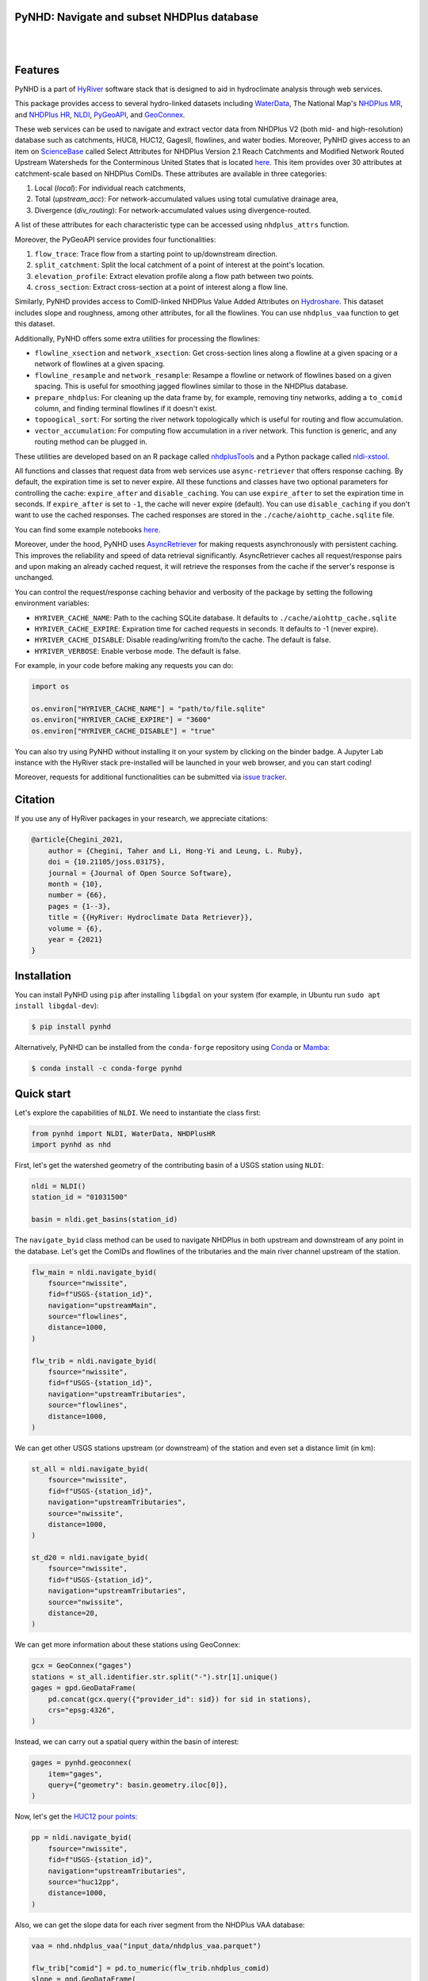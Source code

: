 .. _PyGeoUtils: https://github.com/hyriver/pygeoutils
.. _PyNHD: https://github.com/hyriver/pynhd
.. _Py3DEP: https://github.com/hyriver/py3dep
.. _PyDaymet: https://github.com/hyriver/pydaymet
.. _HydroSignatures: https://github.com/hyriver/hydrosignatures

PyNHD: Navigate and subset NHDPlus database
-------------------------------------------

.. image:: https://img.shields.io/pypi/v/pynhd.svg
    :target: https://pypi.python.org/pypi/pynhd
    :alt: PyPi

.. image:: https://img.shields.io/conda/vn/conda-forge/pynhd.svg
    :target: https://anaconda.org/conda-forge/pynhd
    :alt: Conda Version

.. image:: https://codecov.io/gh/hyriver/pynhd/branch/main/graph/badge.svg
    :target: https://codecov.io/gh/hyriver/pynhd
    :alt: CodeCov

.. image:: https://img.shields.io/pypi/pyversions/pynhd.svg
    :target: https://pypi.python.org/pypi/pynhd
    :alt: Python Versions

.. image:: https://pepy.tech/badge/pynhd
    :target: https://pepy.tech/project/pynhd
    :alt: Downloads

|

.. image:: https://www.codefactor.io/repository/github/hyriver/pynhd/badge
   :target: https://www.codefactor.io/repository/github/hyriver/pynhd
   :alt: CodeFactor

.. image:: https://img.shields.io/badge/code%20style-black-000000.svg
    :target: https://github.com/psf/black
    :alt: black

.. image:: https://img.shields.io/badge/pre--commit-enabled-brightgreen?logo=pre-commit&logoColor=white
    :target: https://github.com/pre-commit/pre-commit
    :alt: pre-commit

.. image:: https://mybinder.org/badge_logo.svg
    :target: https://mybinder.org/v2/gh/hyriver/HyRiver-examples/main?urlpath=lab/tree/notebooks
    :alt: Binder

|

Features
--------

PyNHD is a part of `HyRiver <https://github.com/hyriver/HyRiver>`__ software stack that
is designed to aid in hydroclimate analysis through web services.

This package provides access to several hydro-linked datasets including
`WaterData <https://labs.waterdata.usgs.gov/geoserver/web/wicket/bookmarkable/org.geoserver.web.demo.MapPreviewPage?1>`__,
The National Map's `NHDPlus MR <https://hydro.nationalmap.gov/arcgis/rest/services/nhd/MapServer>`__,
and `NHDPlus HR <https://hydro.nationalmap.gov/arcgis/rest/services/NHDPlus_HR/MapServer>`__,
`NLDI <https://labs.waterdata.usgs.gov/about-nldi/>`__,
`PyGeoAPI <https://labs.waterdata.usgs.gov/api/nldi/pygeoapi>`__,
and `GeoConnex <https://geoconnex.internetofwater.dev/>`__.

These web services can be used to navigate and extract vector data from NHDPlus V2 (both mid-
and high-resolution) database such as catchments, HUC8, HUC12, GagesII, flowlines, and water
bodies. Moreover, PyNHD gives access to an item on `ScienceBase <https://sciencebase.usgs.gov>`__
called Select Attributes for NHDPlus Version 2.1 Reach Catchments and Modified Network Routed
Upstream Watersheds for the Conterminous United States that is located
`here <https://www.sciencebase.gov/catalog/item/5669a79ee4b08895842a1d47>`_.
This item provides over 30 attributes at catchment-scale based on NHDPlus ComIDs.
These attributes are available in three categories:

1. Local (`local`): For individual reach catchments,
2. Total (`upstream_acc`): For network-accumulated values using total cumulative drainage area,
3. Divergence (`div_routing`): For network-accumulated values using divergence-routed.

A list of these attributes for each characteristic type can be accessed using ``nhdplus_attrs``
function.

Moreover, the PyGeoAPI service provides four functionalities:

1. ``flow_trace``: Trace flow from a starting point to up/downstream direction.
2. ``split_catchment``: Split the local catchment of a point of interest at the point's location.
3. ``elevation_profile``: Extract elevation profile along a flow path between two points.
4. ``cross_section``: Extract cross-section at a point of interest along a flow line.

Similarly, PyNHD provides access to ComID-linked NHDPlus Value Added Attributes on
`Hydroshare <https://www.hydroshare.org/resource/6092c8a62fac45be97a09bfd0b0bf726/>`__.
This dataset includes slope and roughness, among other attributes, for all the flowlines.
You can use ``nhdplus_vaa`` function to get this dataset.

Additionally, PyNHD offers some extra utilities for processing the flowlines:

- ``flowline_xsection`` and ``network_xsection``: Get cross-section lines along a flowline
  at a given spacing or a network of flowlines at a given spacing.
- ``flowline_resample`` and ``network_resample``:
  Resampe a flowline or network of flowlines based on a given spacing. This is
  useful for smoothing jagged flowlines similar to those in the NHDPlus database.
- ``prepare_nhdplus``: For cleaning up the data frame by, for example, removing tiny networks,
  adding a ``to_comid`` column, and finding terminal flowlines if it doesn't exist.
- ``topoogical_sort``: For sorting the river network topologically which is useful for routing
  and flow accumulation.
- ``vector_accumulation``: For computing flow accumulation in a river network. This function
  is generic, and any routing method can be plugged in.

These utilities are developed based on an R package called
`nhdplusTools <https://github.com/USGS-R/nhdplusTools>`__ and a Python package
called `nldi-xstool <https://code.usgs.gov/wma/nhgf/toolsteam/nldi-xstool>`__.

All functions and classes that request data from web services use ``async-retriever``
that offers response caching. By default, the expiration time is set to never expire.
All these functions and classes have two optional parameters for controlling the cache:
``expire_after`` and ``disable_caching``. You can use ``expire_after`` to set the expiration
time in seconds. If ``expire_after`` is set to ``-1``, the cache will never expire (default).
You can use ``disable_caching`` if you don't want to use the cached responses. The cached
responses are stored in the ``./cache/aiohttp_cache.sqlite`` file.

You can find some example notebooks `here <https://github.com/hyriver/HyRiver-examples>`__.

Moreover, under the hood, PyNHD uses
`AsyncRetriever <https://github.com/hyriver/async-retriever>`__
for making requests asynchronously with persistent caching. This improves the
reliability and speed of data retrieval significantly. AsyncRetriever caches all request/response
pairs and upon making an already cached request, it will retrieve the responses from the cache
if the server's response is unchanged.

You can control the request/response caching behavior and verbosity of the package
by setting the following environment variables:

* ``HYRIVER_CACHE_NAME``: Path to the caching SQLite database. It defaults to
  ``./cache/aiohttp_cache.sqlite``
* ``HYRIVER_CACHE_EXPIRE``: Expiration time for cached requests in seconds. It defaults to
  -1 (never expire).
* ``HYRIVER_CACHE_DISABLE``: Disable reading/writing from/to the cache. The default is false.
* ``HYRIVER_VERBOSE``: Enable verbose mode. The default is false.

For example, in your code before making any requests you can do:

.. code-block:: python

    import os

    os.environ["HYRIVER_CACHE_NAME"] = "path/to/file.sqlite"
    os.environ["HYRIVER_CACHE_EXPIRE"] = "3600"
    os.environ["HYRIVER_CACHE_DISABLE"] = "true"

You can also try using PyNHD without installing
it on your system by clicking on the binder badge. A Jupyter Lab
instance with the HyRiver stack pre-installed will be launched in your web browser, and you
can start coding!

Moreover, requests for additional functionalities can be submitted via
`issue tracker <https://github.com/hyriver/pynhd/issues>`__.

Citation
--------
If you use any of HyRiver packages in your research, we appreciate citations:

.. code-block:: bibtex

    @article{Chegini_2021,
        author = {Chegini, Taher and Li, Hong-Yi and Leung, L. Ruby},
        doi = {10.21105/joss.03175},
        journal = {Journal of Open Source Software},
        month = {10},
        number = {66},
        pages = {1--3},
        title = {{HyRiver: Hydroclimate Data Retriever}},
        volume = {6},
        year = {2021}
    }

Installation
------------

You can install PyNHD using ``pip`` after installing ``libgdal`` on your system
(for example, in Ubuntu run ``sudo apt install libgdal-dev``):

.. code-block:: console

    $ pip install pynhd

Alternatively, PyNHD can be installed from the ``conda-forge`` repository
using `Conda <https://docs.conda.io/en/latest/>`__
or `Mamba <https://github.com/conda-forge/miniforge>`__:

.. code-block:: console

    $ conda install -c conda-forge pynhd

Quick start
-----------

Let's explore the capabilities of ``NLDI``. We need to instantiate the class first:

.. code:: python

    from pynhd import NLDI, WaterData, NHDPlusHR
    import pynhd as nhd

First, let's get the watershed geometry of the contributing basin of a
USGS station using ``NLDI``:

.. code:: python

    nldi = NLDI()
    station_id = "01031500"

    basin = nldi.get_basins(station_id)

The ``navigate_byid`` class method can be used to navigate NHDPlus in
both upstream and downstream of any point in the database. Let's get the ComIDs and flowlines
of the tributaries and the main river channel upstream of the station.

.. code:: python

    flw_main = nldi.navigate_byid(
        fsource="nwissite",
        fid=f"USGS-{station_id}",
        navigation="upstreamMain",
        source="flowlines",
        distance=1000,
    )

    flw_trib = nldi.navigate_byid(
        fsource="nwissite",
        fid=f"USGS-{station_id}",
        navigation="upstreamTributaries",
        source="flowlines",
        distance=1000,
    )

We can get other USGS stations upstream (or downstream) of the station
and even set a distance limit (in km):

.. code:: python

    st_all = nldi.navigate_byid(
        fsource="nwissite",
        fid=f"USGS-{station_id}",
        navigation="upstreamTributaries",
        source="nwissite",
        distance=1000,
    )

    st_d20 = nldi.navigate_byid(
        fsource="nwissite",
        fid=f"USGS-{station_id}",
        navigation="upstreamTributaries",
        source="nwissite",
        distance=20,
    )

We can get more information about these stations using GeoConnex:

.. code:: python

    gcx = GeoConnex("gages")
    stations = st_all.identifier.str.split("-").str[1].unique()
    gages = gpd.GeoDataFrame(
        pd.concat(gcx.query({"provider_id": sid}) for sid in stations),
        crs="epsg:4326",
    )

Instead, we can carry out a spatial query within the basin of interest:

.. code:: python

    gages = pynhd.geoconnex(
        item="gages",
        query={"geometry": basin.geometry.iloc[0]},
    )

Now, let's get the
`HUC12 pour points <https://www.sciencebase.gov/catalog/item/5762b664e4b07657d19a71ea>`__:

.. code:: python

    pp = nldi.navigate_byid(
        fsource="nwissite",
        fid=f"USGS-{station_id}",
        navigation="upstreamTributaries",
        source="huc12pp",
        distance=1000,
    )

.. image:: https://raw.githubusercontent.com/hyriver/HyRiver-examples/main/notebooks/_static/nhdplus_navigation.png
    :target: https://github.com/hyriver/HyRiver-examples/blob/main/notebooks/nhdplus.ipynb
    :align: center

Also, we can get the slope data for each river segment from the NHDPlus VAA database:

.. code:: python

    vaa = nhd.nhdplus_vaa("input_data/nhdplus_vaa.parquet")

    flw_trib["comid"] = pd.to_numeric(flw_trib.nhdplus_comid)
    slope = gpd.GeoDataFrame(
        pd.merge(flw_trib, vaa[["comid", "slope"]], left_on="comid", right_on="comid"),
        crs=flw_trib.crs,
    )
    slope[slope.slope < 0] = np.nan

Additionally, we can obtain cross-section lines along the main river channel with 4 km spacing
and width of 2 km using ``network_xsection`` as follows:

.. code:: python

    from pynhd import NHD

    distance = 4000  # in meters
    width = 2000  # in meters
    nhd = NHD("flowline_mr")
    main_nhd = nhd.byids("COMID", flw_main.index)
    main_nhd = pynhd.prepare_nhdplus(main_nhd, 0, 0, 0, purge_non_dendritic=True)
    main_nhd = main_nhd.to_crs("ESRI:102003")
    cs = pynhd.network_xsection(main_nhd, distance, width)

Then, we can use `Py3DEP <https://github.com/hyriver/py3dep>`__
to obtain the elevation profile along the cross-section lines.

Now, let's explore the PyGeoAPI capabilities. There are two ways that you can access
PyGeoAPI: ``PyGeoAPI`` class and ``pygeoapi`` function. The ``PyGeoAPI`` class
is for querying the database for a single location using tuples and list while the
``pygeoapi`` function is for querying the database for multiple locations at once
and accepts a ``geopandas.GeoDataFrame`` as input. The ``pygeoapi`` function
is more efficient than the ``PyGeoAPI`` class and has a simpler interface. In future
versions, the ``PyGeoAPI`` class will be deprecated and the ``pygeoapi`` function
will be the only way to access the database. Let's compare the two, starting by
``PyGeoAPI``:

.. code:: python

    pygeoapi = PyGeoAPI()

    trace = pygeoapi.flow_trace((1774209.63, 856381.68), crs="ESRI:102003", direction="none")

    split = pygeoapi.split_catchment((-73.82705, 43.29139), crs="epsg:4326", upstream=False)

    profile = pygeoapi.elevation_profile(
        [(-103.801086, 40.26772), (-103.80097, 40.270568)],
        numpts=101,
        dem_res=1,
        crs="epsg:4326",
    )

    section = pygeoapi.cross_section((-103.80119, 40.2684), width=1000.0, numpts=101, crs="epsg:4326")

Now, let's do the same operations using ``pygeoapi``:

.. code:: python

    import geopandas as gpd
    import shapely.geometry as sgeom
    import pynhd as nhd

    coords = gpd.GeoDataFrame(
        {
            "direction": ["up", "down"],
            "upstream": [True, False],
            "width": [1000.0, 500.0],
            "numpts": [101, 55],
        },
        geometry=[
            sgeom.Point(-73.82705, 43.29139),
            sgeom.Point(-103.801086, 40.26772),
        ],
        crs="epsg:4326",
    )
    trace = nhd.pygeoapi(coords, "flow_trace")
    split = nhd.pygeoapi(coords, "split_catchment")
    section = nhd.pygeoapi(coords, "cross_section")

    coords = gpd.GeoDataFrame(
        {
            "direction": ["up", "down"],
            "upstream": [True, False],
            "width": [1000.0, 500.0],
            "numpts": [101, 55],
            "dem_res": [1, 10],
        },
        geometry=[
            sgeom.MultiPoint([(-103.801086, 40.26772), (-103.80097, 40.270568)]),
            sgeom.MultiPoint([(-102.801086, 39.26772), (-102.80097, 39.270568)]),
        ],
        crs="epsg:4326",
    )
    profile = nhd.pygeoapi(coords, "elevation_profile")

.. image:: https://raw.githubusercontent.com/hyriver/HyRiver-examples/main/notebooks/_static/split_catchment.png
    :target: https://github.com/hyriver/HyRiver-examples/blob/main/notebooks/pygeoapi.ipynb
    :align: center

Next, we retrieve mid- and high-resolution flowlines within the bounding box of our
watershed and compare them using ``WaterData`` for mid-resolution, ``NHDPlusHR`` for
high-resolution.

.. code:: python

    mr = WaterData("nhdflowline_network")
    nhdp_mr = mr.bybox(basin.geometry[0].bounds)

    hr = NHDPlusHR("flowline")
    nhdp_hr = hr.bygeom(basin.geometry[0].bounds)

.. image:: https://raw.githubusercontent.com/hyriver/HyRiver-examples/main/notebooks/_static/hr_mr.png
    :target: https://github.com/hyriver/HyRiver-examples/blob/main/notebooks/nhdplus.ipynb
    :align: center

An alternative to ``WaterData`` and ``NHDPlusHR`` is the ``NHD`` class that
supports both the mid- and high-resolution NHDPlus V2 data:

.. code:: python

    mr = NHD("flowline_mr")
    nhdp_mr = mr.bygeom(basin.geometry[0].bounds)

    hr = NHD("flowline_hr")
    nhdp_hr = hr.bygeom(basin.geometry[0].bounds)

Moreover, ``WaterData`` can find features within a given radius (in meters) of a point:

.. code:: python

    eck4 = "+proj=eck4 +lon_0=0 +x_0=0 +y_0=0 +datum=WGS84 +units=m +no_defs"
    coords = (-5727797.427596455, 5584066.49330473)
    rad = 5e3
    flw_rad = mr.bydistance(coords, rad, loc_crs=eck4)
    flw_rad = flw_rad.to_crs(eck4)

Instead of getting all features within a radius of the coordinate, we can snap to the closest
feature ID using NLDI:

.. code:: python

    comid_closest = nldi.comid_byloc((x, y), eck4)
    flw_closest = nhdp_mr.byid("comid", comid_closest.comid.values[0])

.. image:: https://raw.githubusercontent.com/hyriver/HyRiver-examples/main/notebooks/_static/nhdplus_radius.png
    :target: https://github.com/hyriver/HyRiver-examples/blob/main/notebooks/nhdplus.ipynb
    :align: center

Since NHDPlus HR is still at the pre-release stage let's use the MR flowlines to
demonstrate the vector-based accumulation. Based on a topological sorted river network
``pynhd.vector_accumulation`` computes flow accumulation in the network.
It returns a data frame that is sorted from upstream to downstream that
shows the accumulated flow in each node.

PyNHD has a utility called ``prepare_nhdplus`` that identifies such
relationships among other things such as fixing some common issues with
NHDPlus flowlines. But first, we need to get all the NHDPlus attributes
for each ComID since ``NLDI`` only provides the flowlines' geometries
and ComIDs which is useful for navigating the vector river network data.
For getting the NHDPlus database we use ``WaterData``. Let's use the
``nhdflowline_network`` layer to get required info.

.. code:: python

    wd = WaterData("nhdflowline_network")

    comids = flw_trib.nhdplus_comid.to_list()
    nhdp_trib = wd.byid("comid", comids)
    flw = nhd.prepare_nhdplus(nhdp_trib, 0, 0, purge_non_dendritic=False)

To demonstrate the use of routing, let's use ``nhdplus_attrs`` function to get a list of available
NHDPlus attributes

.. code:: python

    char = "CAT_RECHG"
    area = "areasqkm"

    local = nldi.getcharacteristic_byid(comids, "local", char_ids=char)
    flw = flw.merge(local[char], left_on="comid", right_index=True)


    def runoff_acc(qin, q, a):
        return qin + q * a


    flw_r = flw[["comid", "tocomid", char, area]]
    runoff = nhd.vector_accumulation(flw_r, runoff_acc, char, [char, area])


    def area_acc(ain, a):
        return ain + a


    flw_a = flw[["comid", "tocomid", area]]
    areasqkm = nhd.vector_accumulation(flw_a, area_acc, area, [area])

    runoff /= areasqkm

Since these are catchment-scale characteristics, let's get the catchments
then add the accumulated characteristic as a new column and plot the
results.

.. code:: python

    wd = WaterData("catchmentsp")
    catchments = wd.byid("featureid", comids)

    c_local = catchments.merge(local, left_on="featureid", right_index=True)
    c_acc = catchments.merge(runoff, left_on="featureid", right_index=True)

.. image:: https://raw.githubusercontent.com/hyriver/HyRiver-examples/main/notebooks/_static/flow_accumulation.png
    :target: https://github.com/hyriver/HyRiver-examples/blob/main/notebooks/nhdplus.ipynb
    :align: center

More examples can be found `here <https://pygeohydro.readthedocs.io/en/latest/examples.html>`__.
